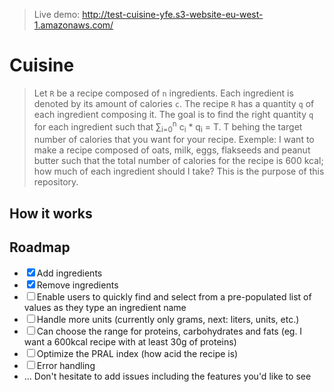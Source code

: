 #+BEGIN_QUOTE
Live demo: http://test-cuisine-yfe.s3-website-eu-west-1.amazonaws.com/
#+END_QUOTE

* Cuisine

#+BEGIN_QUOTE
Let =R= be a recipe composed of =n= ingredients. Each ingredient is denoted by its amount of calories =c=. The recipe =R= has a quantity =q= of each
ingredient composing it. The goal is to find the right quantity =q= for each ingredient such that \sum_{i=0}^{n} c_i * q_i = T.
T behing the target number of calories that you want for your recipe. Exemple: I want to make a recipe composed of oats, milk, eggs, flakseeds and peanut butter 
such that the total number of calories for the recipe is 600 kcal; how much of each ingredient should I take? This is the purpose of this repository. 
#+END_QUOTE


** How it works 

[[file:img/tuto.png]]
** Roadmap
- [X] Add ingredients
- [X] Remove ingredients
- [ ] Enable users to quickly find and select from a pre-populated list of values as they type an ingredient name 
- [ ] Handle more units (currently only grams, next: liters, units, etc.)
- [ ] Can choose the range for proteins, carbohydrates and fats (eg. I want a 600kcal recipe with at least 30g of proteins)
- [ ] Optimize the PRAL index (how acid the recipe is)
- [ ] Error handling
- ... Don't hesitate to add issues including the features you'd like to see



